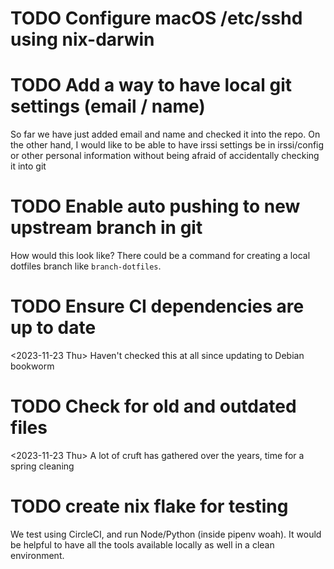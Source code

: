 * TODO Configure macOS /etc/sshd using nix-darwin
* TODO Add a way to have local git settings (email / name)
  So far we have just added email and name and checked it into the repo. On the
  other hand, I would like to be able to have irssi settings be in irssi/config
  or other personal information without being afraid of accidentally checking
  it into git
* TODO Enable auto pushing to new upstream branch in git
  How would this look like? There could be a command for creating a local
  dotfiles branch like ~branch-dotfiles~.

* TODO Ensure CI dependencies are up to date
  <2023-11-23 Thu>
  Haven't checked this at all since updating to Debian bookworm

* TODO Check for old and outdated files
  <2023-11-23 Thu>
  A lot of cruft has gathered over the years, time for a spring cleaning

* TODO create nix flake for testing
  We test using CircleCI, and run Node/Python (inside pipenv woah). It would be
  helpful to have all the tools available locally as well in a clean
  environment.
